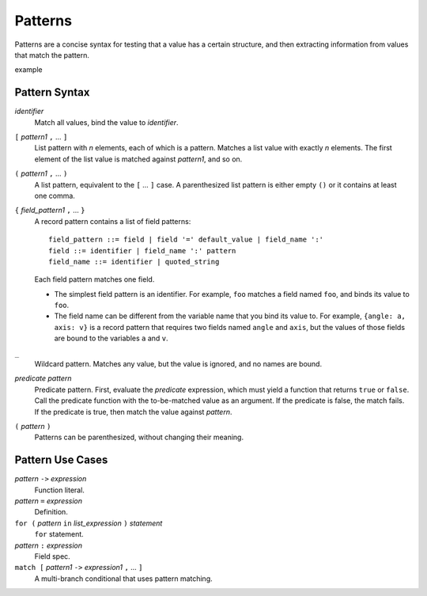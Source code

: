 Patterns
========

Patterns are a concise syntax for testing that a value has a certain structure,
and then extracting information from values that match the pattern.

example

Pattern Syntax
--------------

*identifier*
  Match all values, bind the value to *identifier*.

``[`` *pattern1* ``,`` ... ``]``
  List pattern with *n* elements, each of which is a pattern.
  Matches a list value with exactly *n* elements.
  The first element of the list value is matched against *pattern1*,
  and so on.

``(`` *pattern1* ``,`` ... ``)``
  A list pattern, equivalent to the ``[`` ... ``]`` case.
  A parenthesized list pattern is either empty ``()``
  or it contains at least one comma.

``{`` *field_pattern1* ``,`` ... ``}``
  A record pattern contains a list of field patterns::
  
    field_pattern ::= field | field '=' default_value | field_name ':'
    field ::= identifier | field_name ':' pattern
    field_name ::= identifier | quoted_string

  Each field pattern matches one field.
  
  * The simplest field pattern is an identifier. For example, ``foo``
    matches a field named ``foo``, and binds its value to ``foo``.
  * The field name can be different from the variable name that you bind its value to.
    For example, ``{angle: a, axis: v}`` is a record pattern that requires two fields
    named ``angle`` and ``axis``, but the values of those fields are bound to the
    variables ``a`` and ``v``.
  
``_``
  Wildcard pattern. Matches any value, but the value is ignored, and no names are bound.

*predicate* *pattern*
  Predicate pattern.
  First, evaluate the *predicate* expression, which must yield a function that returns ``true`` or ``false``.
  Call the predicate function with the to-be-matched value as an argument.
  If the predicate is false, the match fails. If the predicate is true,
  then match the value against *pattern*.

``(`` *pattern* ``)``
  Patterns can be parenthesized, without changing their meaning.

Pattern Use Cases
-----------------

*pattern* ``->`` *expression*
  Function literal.

*pattern* ``=`` *expression*
  Definition.

``for (`` *pattern* ``in`` *list_expression* ``)`` *statement*
  ``for`` statement.

*pattern* ``:`` *expression*
  Field spec.

``match [`` *pattern1* ``->`` *expression1* ``,`` ... ``]``
  A multi-branch conditional that uses pattern matching.
